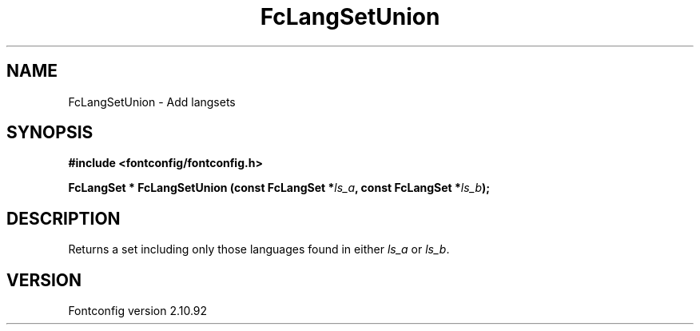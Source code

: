 .\" auto-generated by docbook2man-spec from docbook-utils package
.TH "FcLangSetUnion" "3" "29 3月 2013" "" ""
.SH NAME
FcLangSetUnion \- Add langsets
.SH SYNOPSIS
.nf
\fB#include <fontconfig/fontconfig.h>
.sp
FcLangSet * FcLangSetUnion (const FcLangSet *\fIls_a\fB, const FcLangSet *\fIls_b\fB);
.fi\fR
.SH "DESCRIPTION"
.PP
Returns a set including only those languages found in either \fIls_a\fR or \fIls_b\fR\&.
.SH "VERSION"
.PP
Fontconfig version 2.10.92
